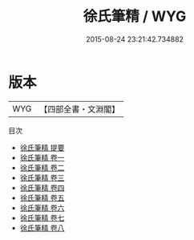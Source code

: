 #+TITLE: 徐氏筆精 / WYG
#+DATE: 2015-08-24 23:21:42.734882
* 版本
 |       WYG|【四部全書・文淵閣】|
目次
 - [[file:KR3j0065_000.txt::000-1a][徐氏筆精 提要]]
 - [[file:KR3j0065_001.txt::001-1a][徐氏筆精 卷一]]
 - [[file:KR3j0065_002.txt::002-1a][徐氏筆精 卷二]]
 - [[file:KR3j0065_003.txt::003-1a][徐氏筆精 卷三]]
 - [[file:KR3j0065_004.txt::004-1a][徐氏筆精 卷四]]
 - [[file:KR3j0065_005.txt::005-1a][徐氏筆精 卷五]]
 - [[file:KR3j0065_006.txt::006-1a][徐氏筆精 卷六]]
 - [[file:KR3j0065_007.txt::007-1a][徐氏筆精 卷七]]
 - [[file:KR3j0065_008.txt::008-1a][徐氏筆精 卷八]]

